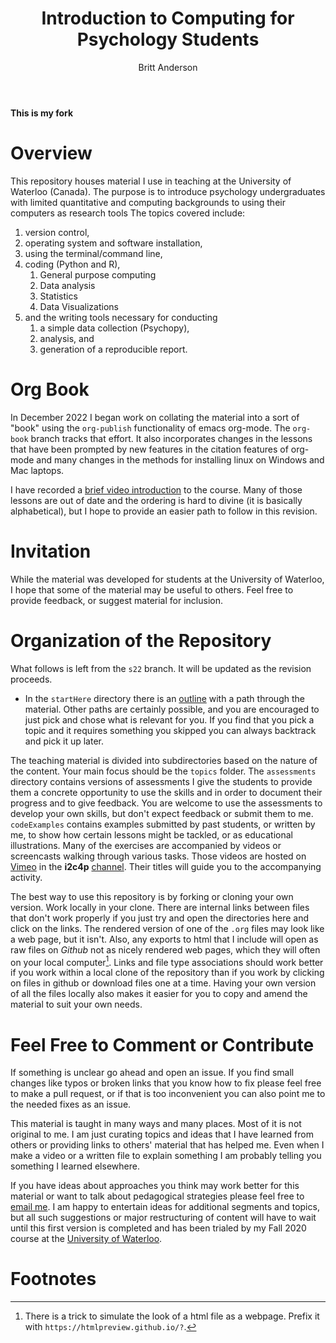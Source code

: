 #+Title: Introduction to Computing for Psychology Students
#+Author: Britt Anderson
**This is my fork**

* Overview
  This repository houses material I use in teaching at the University of Waterloo (Canada). The purpose is to introduce psychology undergraduates with limited quantitative and computing backgrounds to using their computers as research tools The topics covered include: 

  1. version control,
  2. operating system and software installation,
  3. using the terminal/command line,
  4. coding (Python and R),
     1. General purpose computing
     2. Data analysis
     3. Statistics
     4. Data Visualizations
  5. and the writing tools necessary for conducting
     1. a simple data collection (Psychopy),
     2. analysis, and
     3. generation of a reproducible report. 


  
* Org Book
In December 2022 I began work on collating the material into a sort of "book" using the ~org-publish~ functionality of emacs org-mode. The =org-book= branch tracks that effort. It also incorporates changes in the lessons that have been prompted by new features in the citation features of org-mode and many changes in the methods for installing linux on Windows and Mac laptops.

  I have recorded a [[https://vimeo.com/448900968][brief video introduction]] to the course. Many of those lessons are out of date and the ordering is hard to divine (it is basically alphabetical), but I hope to provide an easier path to follow in this revision.

* Invitation

  While the material was developed for students at the University of Waterloo, I hope that some of the material may be useful to others. Feel free to provide feedback, or suggest material for inclusion.

* Organization of the Repository

What follows is left from the =s22= branch. It will be updated as the revision proceeds. 

  - In the ~startHere~ directory there is an [[file:startHere/outline.org][outline]] with a path through the material. Other paths are certainly possible, and you are encouraged to just pick and chose what is relevant for you. If you find that you pick a topic and it requires something you skipped you can always backtrack and pick it up later. 

  The teaching material is divided into subdirectories based on the nature of the content. Your main focus should be the ~topics~ folder. The ~assessments~ directory contains versions of assessments I give the students to provide them a concrete opportunity to use the skills and in order to document their progress and to give feedback. You are welcome to use the assessments to develop your own skills, but don't expect feedback or submit them to me. ~codeExamples~ contains examples submitted by past students, or written by me, to show how certain lessons might be tackled, or as educational illustrations. Many of the exercises are accompanied by videos or screencasts walking through various tasks. Those videos are hosted on [[https://vimeo.com][Vimeo]] in the *i2c4p* [[https://vimeo.com/channels/i2c4p][channel]]. Their titles will guide you to the accompanying activity. 

  The best way to use this repository is by forking or cloning your own version. Work locally in your clone. There are internal links between files that don't work properly if you just try and open the directories here and click on the links. The rendered version of one of the ~.org~ files may look like a web page, but it isn't. Also, any exports to html that I include will open as raw files on /Github/ not as nicely rendered web pages, which they will often on your local computer[fn:1]. Links and file type associations should work better if you work within a local clone of the repository than if you work by clicking on files in github or download files one at a time. Having your own version of all the files locally also makes it easier for you to copy and amend the material to suit your own needs. 

* Feel Free to Comment or Contribute
  If something is unclear go ahead and open an issue. If you find small changes like typos or broken links that you know how to fix please feel free to make a pull request, or if that is too inconvenient you can also point me to the needed fixes as an issue. 

  This material is taught in many ways and many places. Most of it is not original to me. I am just curating topics and ideas that I have learned from others or providing links to others' material that has helped me. Even when I make a video or a written file to explain something I am probably telling you something I learned elsewhere. 

  If you have ideas about approaches you think may work better for this material or want to talk about pedagogical strategies please feel free to [[mailto: britt@uwaterloo.ca][email me]]. I am happy to entertain ideas for additional segments and topics, but all such suggestions or major restructuring of content will have to wait until this first version is completed and has been trialed by my Fall 2020 course at the [[https://uwaterloo.ca][University of Waterloo]].

* Footnotes

[fn:1] There is a trick to simulate the look of a html file as a webpage. Prefix it with ~https://htmlpreview.github.io/?~. 
